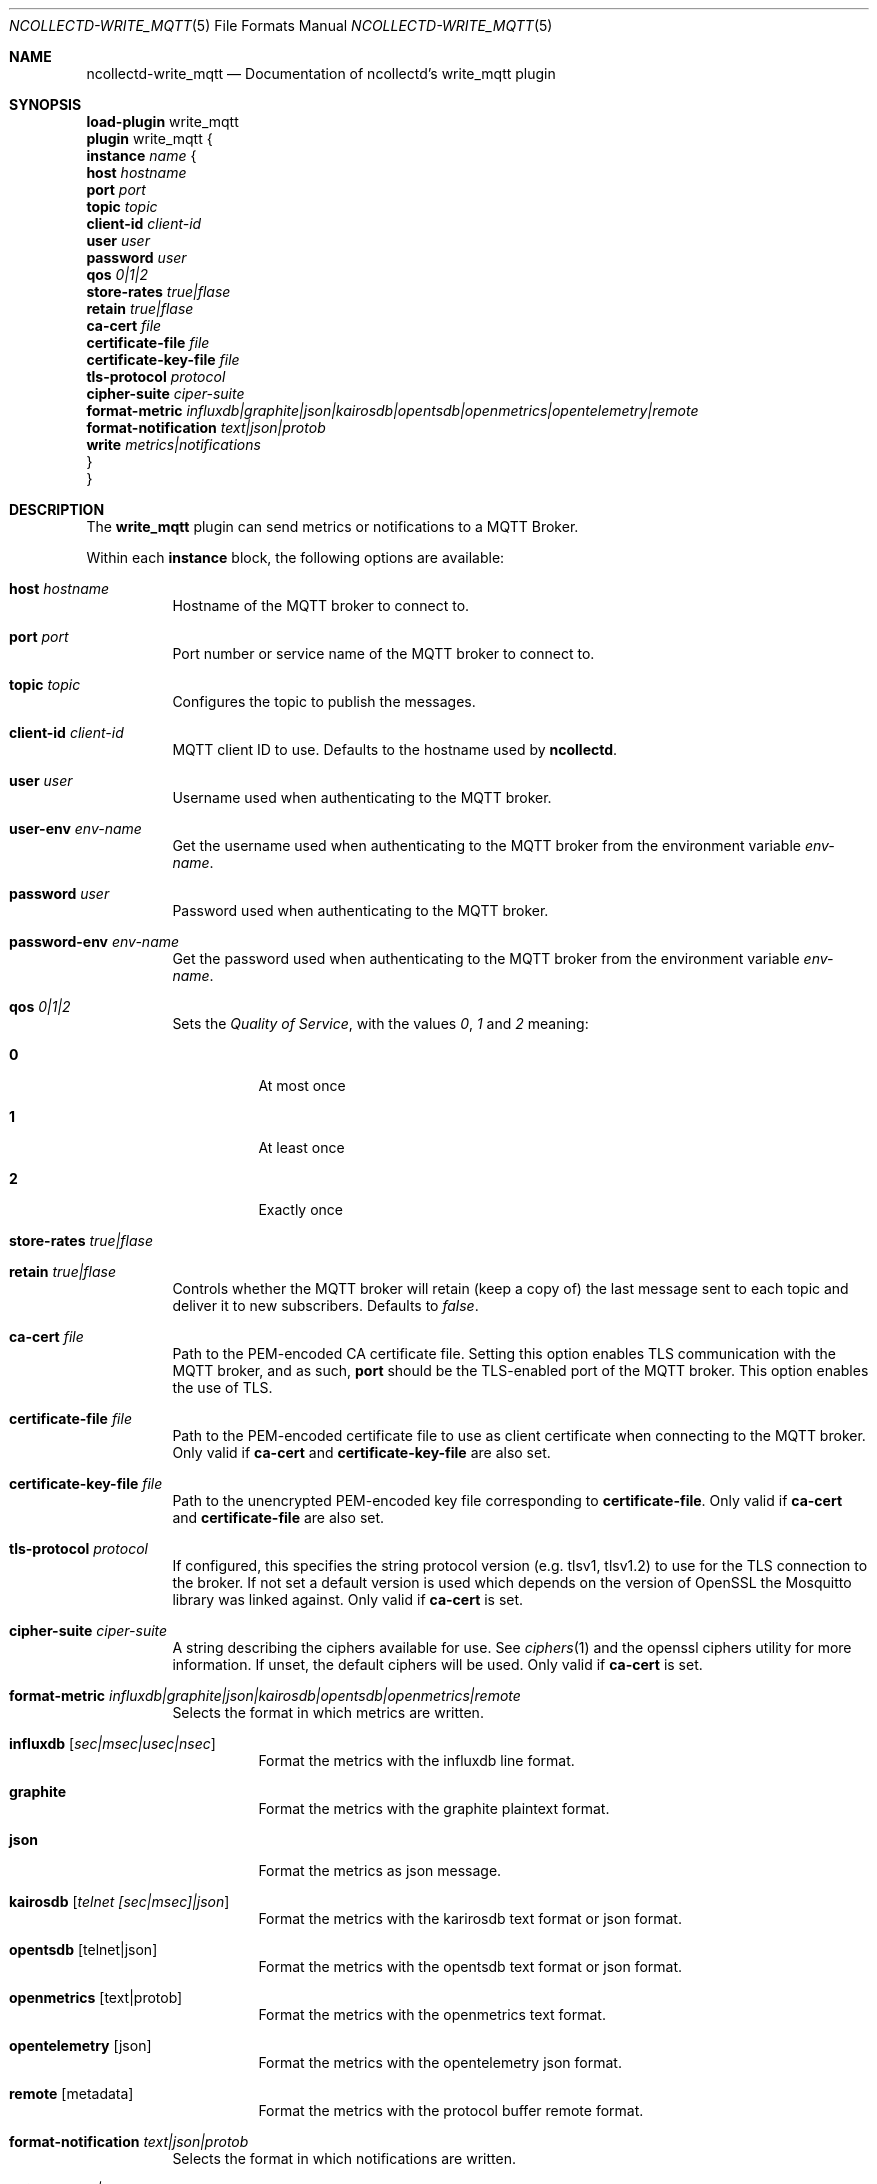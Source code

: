 .\" SPDX-License-Identifier: GPL-2.0-only
.Dd @NCOLLECTD_DATE@
.Dt NCOLLECTD-WRITE_MQTT 5
.Os ncollectd @NCOLLECTD_VERSION@
.Sh NAME
.Nm ncollectd-write_mqtt
.Nd Documentation of ncollectd's write_mqtt plugin
.Sh SYNOPSIS
.Bd -literal -compact
\fBload-plugin\fP write_mqtt
\fBplugin\fP write_mqtt {
    \fBinstance\fP \fIname\fP {
        \fBhost\fP \fIhostname\fP
        \fBport\fP \fIport\fP
        \fBtopic\fP \fItopic\fP
        \fBclient-id\fP \fIclient-id\fP
        \fBuser\fP \fIuser\fP
        \fBpassword\fP \fIuser\fP
        \fBqos\fP \fI0|1|2\fP
        \fBstore-rates\fP \fItrue|flase\fP
        \fBretain\fP \fItrue|flase\fP
        \fBca-cert\fP \fIfile\fP
        \fBcertificate-file\fP \fIfile\fP
        \fBcertificate-key-file\fP \fIfile\fP
        \fBtls-protocol\fP \fIprotocol\fP
        \fBcipher-suite\fP \fIciper-suite\fP
        \fBformat-metric\fP \fIinfluxdb|graphite|json|kairosdb|opentsdb|openmetrics|opentelemetry|remote\fP
        \fBformat-notification\fP \fItext|json|protob\fP
        \fBwrite\fP \fImetrics|notifications\fP
    }
}
.Ed
.Sh DESCRIPTION
The \fBwrite_mqtt\fP plugin can send metrics or notifications to a MQTT Broker.
.Pp
Within each \fBinstance\fP block, the following options are available:
.Bl -tag -width Ds
.It \fBhost\fP \fIhostname\fP
Hostname of the MQTT broker to connect to.
.It \fBport\fP \fIport\fP
Port number or service name of the MQTT broker to connect to.
.It \fBtopic\fP \fItopic\fP
Configures the topic to publish the messages.
.It \fBclient-id\fP \fIclient-id\fP
MQTT client ID to use.
Defaults to the hostname used by \fBncollectd\fP.
.It \fBuser\fP \fIuser\fP
Username used when authenticating to the MQTT broker.
.It \fBuser-env\fP \fIenv-name\fP
Get the username used when authenticating to the MQTT broker from
the environment variable
\fIenv-name\fP.
.It \fBpassword\fP \fIuser\fP
Password used when authenticating to the MQTT broker.
.It \fBpassword-env\fP \fIenv-name\fP
Get the password used when authenticating to the MQTT broker from
the environment variable
\fIenv-name\fP.
.It \fBqos\fP \fI0|1|2\fP
Sets the \fIQuality of Service\fP, with the values \fI0\fP, \fI1\fP
and \fI2\fP meaning:
.Bl -tag -width Ds
.It \fB0\fP
At most once
.It \fB1\fP
At least once
.It \fB2\fP
Exactly once
.El
.It \fBstore-rates\fP \fItrue|flase\fP
.It \fBretain\fP \fItrue|flase\fP
Controls whether the MQTT broker will retain (keep a copy of) the last message
sent to each topic and deliver it to new subscribers.
Defaults to \fIfalse\fP.
.It \fBca-cert\fP \fIfile\fP
Path to the PEM-encoded CA certificate file.
Setting this option enables TLS communication with the MQTT broker, and as such,
\fBport\fP should be the TLS-enabled port of the MQTT broker.
This option enables the use of TLS.
.It \fBcertificate-file\fP \fIfile\fP
Path to the PEM-encoded certificate file to use as client certificate when
connecting to the MQTT broker.
Only valid if \fBca-cert\fP and \fBcertificate-key-file\fP are also set.
.It \fBcertificate-key-file\fP \fIfile\fP
Path to the unencrypted PEM-encoded key file corresponding to
\fBcertificate-file\fP.
Only valid if \fBca-cert\fP and \fBcertificate-file\fP are also set.
.It \fBtls-protocol\fP \fIprotocol\fP
If configured, this specifies the string protocol version (e.g. \f(CWtlsv1\fP,
\f(CWtlsv1.2\fP) to use for the TLS connection to the broker.
If not set a default version is used which depends on the version of OpenSSL
the Mosquitto library was linked against.
Only valid if \fBca-cert\fP is set.
.It \fBcipher-suite\fP \fIciper-suite\fP
A string describing the ciphers available for use.
See
.Xr ciphers 1
and the
\f(CWopenssl ciphers\fP utility for more information.
If unset, the default ciphers will be used.
Only valid if \fBca-cert\fP is set.
.It \fBformat-metric\fP \fIinfluxdb|graphite|json|kairosdb|opentsdb|openmetrics|remote\fP
Selects the format in which metrics are written.
.Bl -tag -width Ds
.It \fBinfluxdb\fP [\fIsec|msec|usec|nsec\fP]
Format the metrics with the influxdb line format.
.It \fBgraphite\fP
Format the metrics with the graphite plaintext format.
.It \fBjson\fP
Format the metrics as json message.
.It \fBkairosdb\fP [\fItelnet [sec|msec]|json\fP]
Format the metrics with the karirosdb text format or json format.
.It \fBopentsdb\fP [telnet|json]
Format the metrics with the opentsdb text format or json format.
.It \fBopenmetrics\fP [text|protob]
Format the metrics with the openmetrics text format.
.It \fBopentelemetry\fP [json]
Format the metrics with the opentelemetry json format.
.It \fBremote\fP [metadata]
Format the metrics with the protocol buffer remote format.
.El
.It \fBformat-notification\fP \fItext|json|protob\fP
Selects the format in which notifications are written.
.It \fBwrite\fP \fImetrics|notifications\fP
If set to \fImetrics\fP (the default) the plugin will handle metrics.
If set to \fInotifications\fP the plugin will handle notifications.
.El
.Sh "SEE ALSO"
.Xr ncollectd 1 ,
.Xr ncollectd.conf 5
